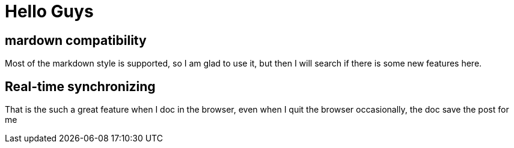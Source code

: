 # Hello Guys

## mardown compatibility

Most of the markdown style is supported, so I am glad to use it, but then I will search if there is some new features here.

## Real-time synchronizing
That is the such a great feature when I doc in the browser, even when I quit the browser occasionally, the doc save the post for me